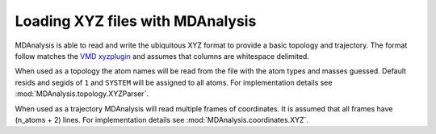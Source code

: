 .. _load_xyz:

#################################
Loading XYZ files with MDAnalysis
#################################

MDAnalysis is able to read and write the ubiquitous XYZ format to provide
a basic topology and trajectory.  The format follow matches the
`VMD xyzplugin`_ and assumes that columns are whitespace delimited.

.. _`VMD xyzplugin`: http://www.ks.uiuc.edu/Research/vmd/plugins/molfile/xyzplugin.html

When used as a topology the atom names will be read from the file with the
atom types and masses guessed.  Default resids and segids of ``1`` and ``SYSTEM``
will be assigned to all atoms.
For implementation details see :mod:`MDAnalysis.topology.XYZParser`.

When used as a trajectory MDAnalysis will read multiple frames of coordinates.
It is assumed that all frames have (n_atoms + 2) lines.
For implementation details see :mod:`MDAnalysis.coordinates.XYZ`.

.. Note
   The XYZ format provides no box information, any Universe created from
   XYZ files will have this information set to 0.

